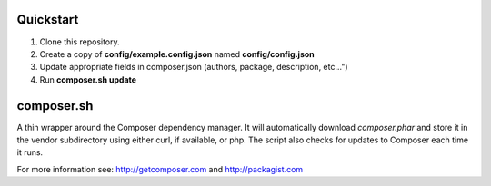 Quickstart
----------

#. Clone this repository.
#. Create a copy of **config/example.config.json** named **config/config.json**
#. Update appropriate fields in composer.json (authors, package, description, etc...")
#. Run **composer.sh update**

composer.sh
-----------

A thin wrapper around the Composer dependency manager.  It will automatically download *composer.phar* and store it in the vendor subdirectory using either curl, if available, or php. The script also checks for updates to Composer each time it runs.

For more information see: http://getcomposer.com and http://packagist.com

